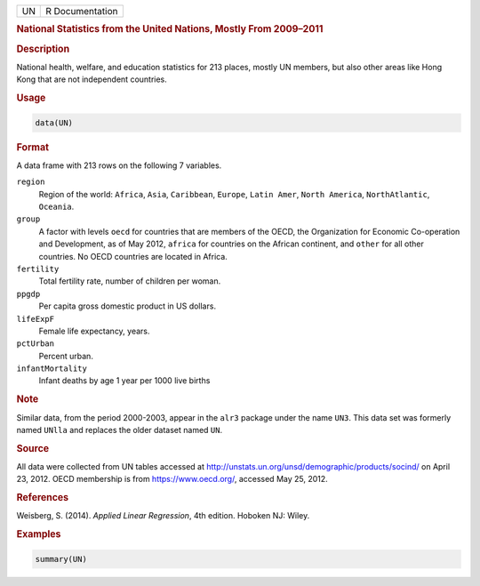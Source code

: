 .. container::

   == ===============
   UN R Documentation
   == ===============

   .. rubric:: National Statistics from the United Nations, Mostly From
      2009–2011
      :name: UN

   .. rubric:: Description
      :name: description

   National health, welfare, and education statistics for 213 places,
   mostly UN members, but also other areas like Hong Kong that are not
   independent countries.

   .. rubric:: Usage
      :name: usage

   .. code:: R

      data(UN)

   .. rubric:: Format
      :name: format

   A data frame with 213 rows on the following 7 variables.

   ``region``
      Region of the world: ``Africa``, ``Asia``, ``Caribbean``,
      ``Europe``, ``Latin Amer``, ``North America``, ``NorthAtlantic``,
      ``Oceania``.

   ``group``
      A factor with levels ``oecd`` for countries that are members of
      the OECD, the Organization for Economic Co-operation and
      Development, as of May 2012, ``africa`` for countries on the
      African continent, and ``other`` for all other countries. No OECD
      countries are located in Africa.

   ``fertility``
      Total fertility rate, number of children per woman.

   ``ppgdp``
      Per capita gross domestic product in US dollars.

   ``lifeExpF``
      Female life expectancy, years.

   ``pctUrban``
      Percent urban.

   ``infantMortality``
      Infant deaths by age 1 year per 1000 live births

   .. rubric:: Note
      :name: note

   Similar data, from the period 2000-2003, appear in the ``alr3``
   package under the name ``UN3``. This data set was formerly named
   ``UNlla`` and replaces the older dataset named ``UN``.

   .. rubric:: Source
      :name: source

   All data were collected from UN tables accessed at
   http://unstats.un.org/unsd/demographic/products/socind/ on April 23,
   2012. OECD membership is from https://www.oecd.org/, accessed May 25,
   2012.

   .. rubric:: References
      :name: references

   Weisberg, S. (2014). *Applied Linear Regression*, 4th edition.
   Hoboken NJ: Wiley.

   .. rubric:: Examples
      :name: examples

   .. code:: R

      summary(UN)
